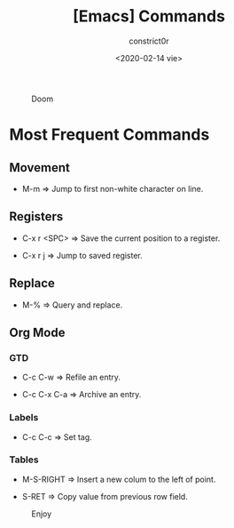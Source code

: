 #+title: [Emacs] Commands
#+author: constrict0r
#+date: <2020-02-14 vie>

#+CAPTION: Doom
#+NAME:   fig:cooking-with-doom
[[./img/cooking-with-doom.png]]

* Most Frequent Commands

** Movement

   - M-m => Jump to first non-white character on line.
   
** Registers
   
   - C-x r <SPC> => Save the current position to a register.

   - C-x r j => Jump to saved register.

** Replace

   - M-% => Query and replace.

** Org Mode

*** GTD

    - C-c C-w => Refile an entry.

    - C-c C-x C-a => Archive an entry.

*** Labels

    - C-c C-c => Set tag.

*** Tables

    - M-S-RIGHT => Insert a new colum to the left of point.

    - S-RET => Copy value from previous row field.


#+CAPTION: Enjoy
#+NAME:   fig:Ice Cream
[[./img/ice-cream.png]]
